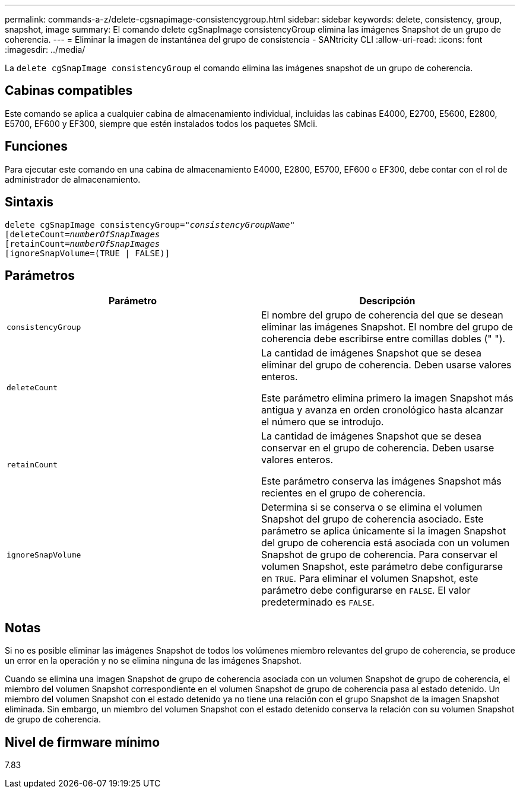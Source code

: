 ---
permalink: commands-a-z/delete-cgsnapimage-consistencygroup.html 
sidebar: sidebar 
keywords: delete, consistency, group, snapshot, image 
summary: El comando delete cgSnapImage consistencyGroup elimina las imágenes Snapshot de un grupo de coherencia. 
---
= Eliminar la imagen de instantánea del grupo de consistencia - SANtricity CLI
:allow-uri-read: 
:icons: font
:imagesdir: ../media/


[role="lead"]
La `delete cgSnapImage consistencyGroup` el comando elimina las imágenes snapshot de un grupo de coherencia.



== Cabinas compatibles

Este comando se aplica a cualquier cabina de almacenamiento individual, incluidas las cabinas E4000, E2700, E5600, E2800, E5700, EF600 y EF300, siempre que estén instalados todos los paquetes SMcli.



== Funciones

Para ejecutar este comando en una cabina de almacenamiento E4000, E2800, E5700, EF600 o EF300, debe contar con el rol de administrador de almacenamiento.



== Sintaxis

[source, cli, subs="+macros"]
----
delete cgSnapImage consistencyGroup=pass:quotes[_"consistencyGroupName"_]
pass:quotes[[deleteCount=_numberOfSnapImages_]
[retainCount=pass:quotes[_numberOfSnapImages_]
[ignoreSnapVolume=(TRUE | FALSE)]
----


== Parámetros

|===
| Parámetro | Descripción 


 a| 
`consistencyGroup`
 a| 
El nombre del grupo de coherencia del que se desean eliminar las imágenes Snapshot. El nombre del grupo de coherencia debe escribirse entre comillas dobles (" ").



 a| 
`deleteCount`
 a| 
La cantidad de imágenes Snapshot que se desea eliminar del grupo de coherencia. Deben usarse valores enteros.

Este parámetro elimina primero la imagen Snapshot más antigua y avanza en orden cronológico hasta alcanzar el número que se introdujo.



 a| 
`retainCount`
 a| 
La cantidad de imágenes Snapshot que se desea conservar en el grupo de coherencia. Deben usarse valores enteros.

Este parámetro conserva las imágenes Snapshot más recientes en el grupo de coherencia.



 a| 
`ignoreSnapVolume`
 a| 
Determina si se conserva o se elimina el volumen Snapshot del grupo de coherencia asociado. Este parámetro se aplica únicamente si la imagen Snapshot del grupo de coherencia está asociada con un volumen Snapshot de grupo de coherencia. Para conservar el volumen Snapshot, este parámetro debe configurarse en `TRUE`. Para eliminar el volumen Snapshot, este parámetro debe configurarse en `FALSE`. El valor predeterminado es `FALSE`.

|===


== Notas

Si no es posible eliminar las imágenes Snapshot de todos los volúmenes miembro relevantes del grupo de coherencia, se produce un error en la operación y no se elimina ninguna de las imágenes Snapshot.

Cuando se elimina una imagen Snapshot de grupo de coherencia asociada con un volumen Snapshot de grupo de coherencia, el miembro del volumen Snapshot correspondiente en el volumen Snapshot de grupo de coherencia pasa al estado detenido. Un miembro del volumen Snapshot con el estado detenido ya no tiene una relación con el grupo Snapshot de la imagen Snapshot eliminada. Sin embargo, un miembro del volumen Snapshot con el estado detenido conserva la relación con su volumen Snapshot de grupo de coherencia.



== Nivel de firmware mínimo

7.83
